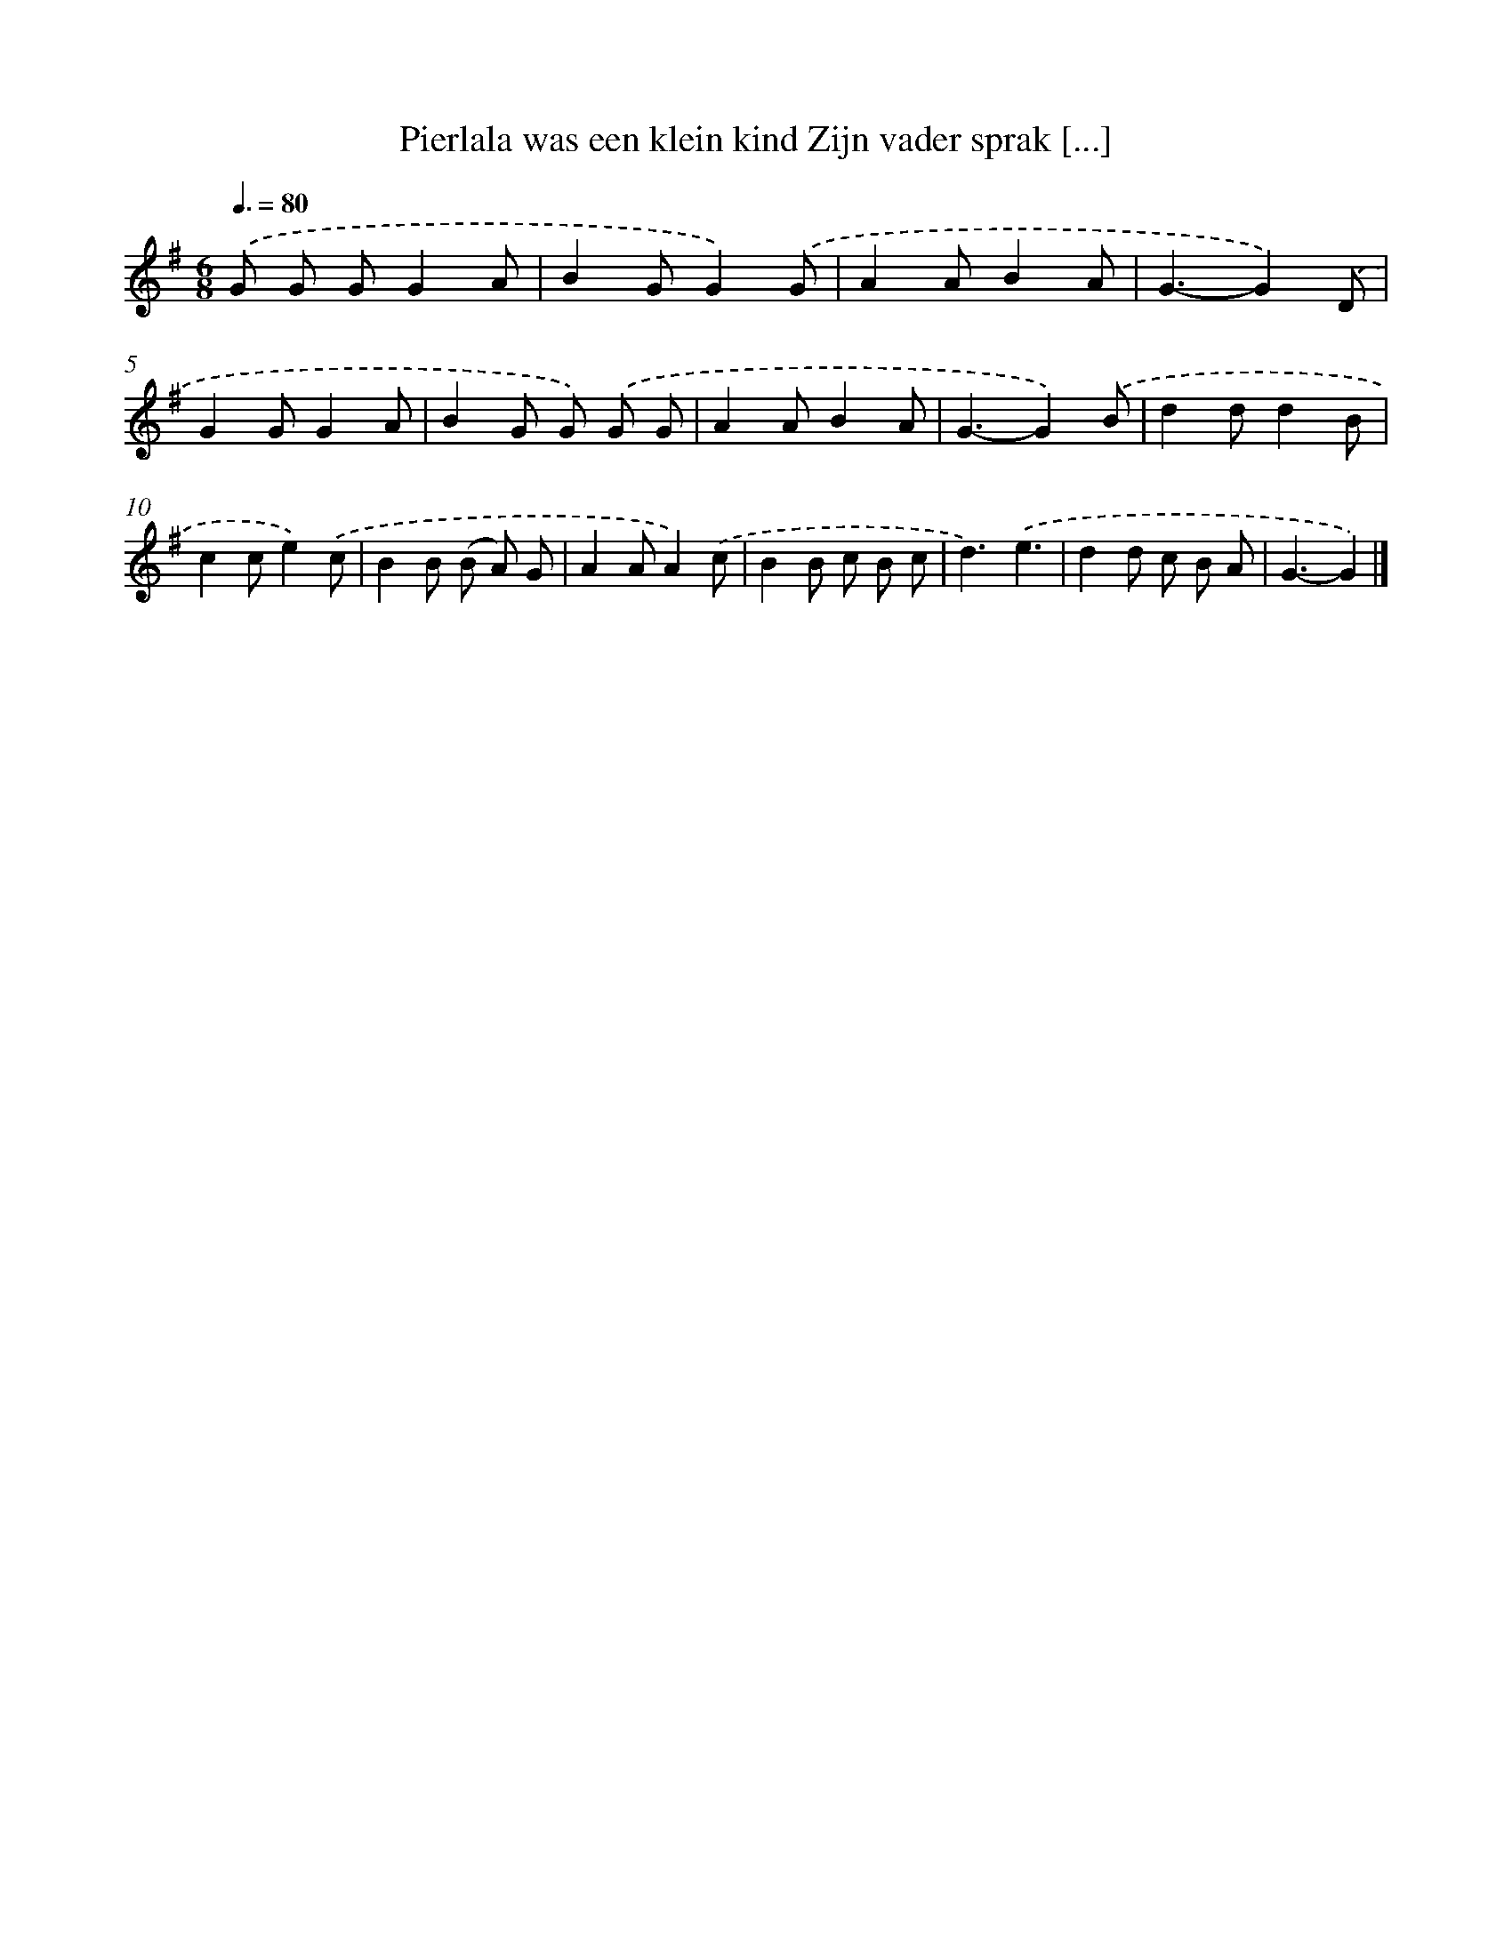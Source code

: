 X: 4275
T: Pierlala was een klein kind Zijn vader sprak [...]
%%abc-version 2.0
%%abcx-abcm2ps-target-version 5.9.1 (29 Sep 2008)
%%abc-creator hum2abc beta
%%abcx-conversion-date 2018/11/01 14:36:08
%%humdrum-veritas 2173034646
%%humdrum-veritas-data 2247116159
%%continueall 1
%%barnumbers 0
L: 1/8
M: 6/8
Q: 3/8=80
K: G clef=treble
.('G G GG2A |
B2GG2).('G |
A2AB2A |
G3-G2).('D |
G2GG2A |
B2G G) .('G G |
A2AB2A |
G3-G2).('B |
d2dd2B |
c2ce2).('c |
B2B (B A) G |
A2AA2).('c |
B2B c B c |
d3).('e3 |
d2d c B A |
G3-G2) |]
